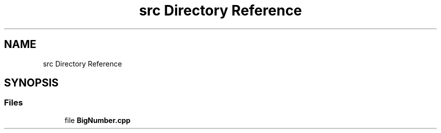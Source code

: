 .TH "src Directory Reference" 3 "Tue May 14 2019" "Big Numbers Library" \" -*- nroff -*-
.ad l
.nh
.SH NAME
src Directory Reference
.SH SYNOPSIS
.br
.PP
.SS "Files"

.in +1c
.ti -1c
.RI "file \fBBigNumber\&.cpp\fP"
.br
.in -1c

